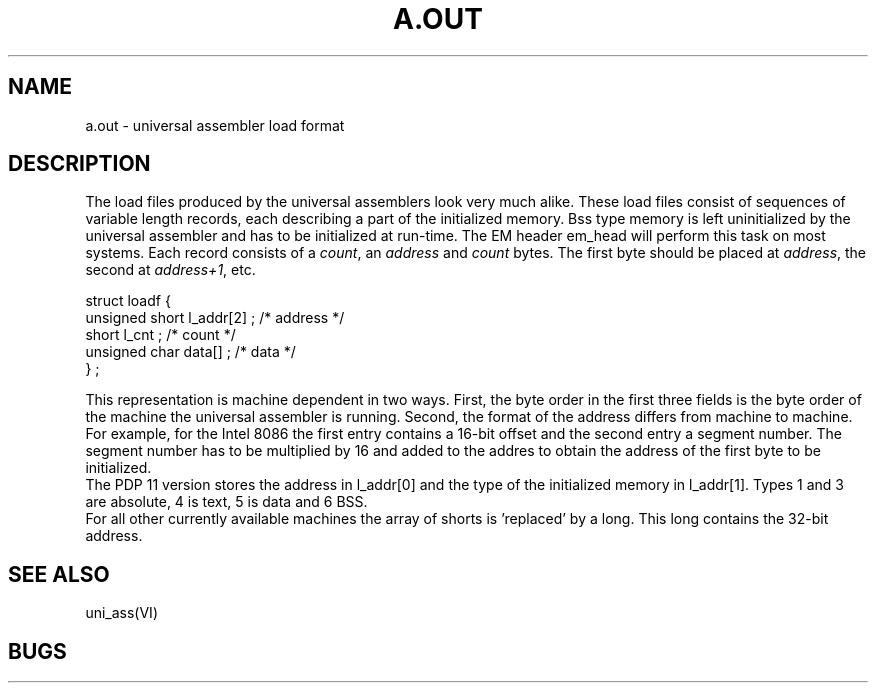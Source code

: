 \" $Header$
.TH A.OUT 5
.SH NAME
a.out \- universal assembler load format
.SH DESCRIPTION
The load files produced by the universal assemblers look very
much alike.
These load files consist of sequences of variable length
records, each describing a part of the initialized memory.
Bss type memory is left uninitialized by the universal assembler
and has to be initialized at run-time.
The EM header em_head will perform this task on most systems.
Each record consists of a \fIcount\fP, an \fIaddress\fP and
\fIcount\fP bytes.
The first byte should be placed at \fIaddress\fP, the second at
\fIaddress+1\fP, etc.

.nf
struct loadf {
        unsigned short  l_addr[2] ;     /* address */
        short           l_cnt ;         /* count */
        unsigned char   data[] ;        /* data */
} ;
.fi

This representation is machine dependent in two ways.
First, the byte order in the first three fields is the byte order
of the machine the universal assembler is running.
Second, the format of the address differs from machine to machine.
.br
For example, for the Intel 8086 the first entry contains a
16-bit offset and the second entry a segment number.
The segment number has to be multiplied by 16 and added to
the addres to obtain the address of the first byte to be
initialized.
.br
The PDP 11 version stores the address in l_addr[0] and the type
of the initialized memory in l_addr[1].
Types 1 and 3 are absolute, 4 is text, 5 is data and 6 BSS.
.br
For all other currently available machines the
array of shorts is 'replaced' by a long.
This long contains the 32-bit address.
.SH "SEE ALSO"
uni_ass(VI)
.SH BUGS
